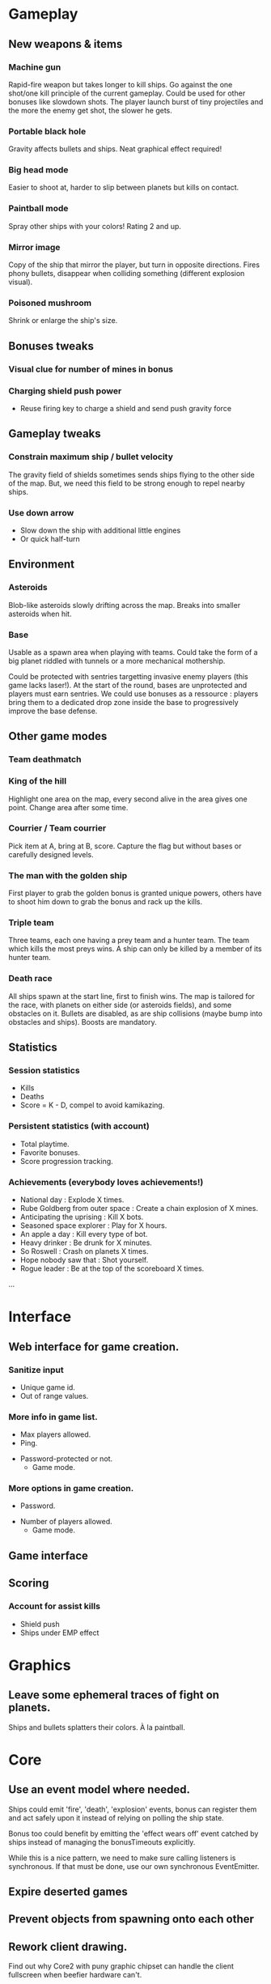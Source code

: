 # -*- mode: org; -*-

* Gameplay
** New weapons & items
*** Machine gun
	 Rapid-fire weapon but takes longer to kill ships. Go against the
	 one shot/one kill principle of the current gameplay. Could be used
	 for other bonuses like slowdown shots. The player launch burst of
	 tiny projectiles and the more the enemy get shot, the slower he
	 gets.

*** Portable black hole
	 Gravity affects bullets and ships.
	 Neat graphical effect required!

*** Big head mode
	 Easier to shoot at, harder to slip between planets but kills on
	 contact.

*** Paintball mode
	 Spray other ships with your colors! Rating 2 and up.

*** Mirror image
	 Copy of the ship that mirror the player, but turn in opposite
	 directions.  Fires phony bullets, disappear when colliding
	 something (different explosion visual).

*** Poisoned mushroom
	 Shrink or enlarge the ship's size.

** Bonuses tweaks
*** Visual clue for number of mines in bonus
*** Charging shield push power
	 - Reuse firing key to charge a shield and send push gravity force
** Gameplay tweaks
*** Constrain maximum ship / bullet velocity
	 The gravity field of shields sometimes sends ships flying to the
	 other side of the map.  But, we need this field to be strong
	 enough to repel nearby ships.
*** Use down arrow
	 - Slow down the ship with additional little engines
	 - Or quick half-turn
** Environment
*** Asteroids
		Blob-like asteroids slowly drifting across the map.
		Breaks into smaller asteroids when hit.

*** Base
		Usable as a spawn area when playing with teams. Could take the
    form of a big planet riddled with tunnels or a more mechanical
    mothership.

		Could be protected with sentries targetting invasive enemy players
    (this game lacks laser!). At the start of the round, bases are
    unprotected and players must earn sentries. We could use bonuses
    as a ressource : players bring them to a dedicated drop zone
    inside the base to progressively improve the base defense.

** Other game modes
*** Team deathmatch

*** King of the hill
    Highlight one area on the map, every second alive in the area
    gives one point. Change area after some time.

*** Courrier / Team courrier
    Pick item at A, bring at B, score. Capture the flag but without
    bases or carefully designed levels.

*** The man with the golden ship
    First player to grab the golden bonus is granted unique powers,
    others have to shoot him down to grab the bonus and rack up the
    kills.

*** Triple team
		Three teams, each one having a prey team and a hunter team.
		The team which kills the most preys wins.
		A ship can only be killed by a member of its hunter team.

*** Death race
	 All ships spawn at the start line, first to finish wins.
	 The map is tailored for the race, with planets on either side (or
	 asteroids fields), and some obstacles on it.
	 Bullets are disabled, as are ship collisions (maybe bump into
	 obstacles and ships).
	 Boosts are mandatory.

** Statistics
*** Session statistics
		- Kills
		- Deaths
		- Score = K - D, compel to avoid kamikazing.

*** Persistent statistics (with account)
		- Total playtime.
		- Favorite bonuses.
		- Score progression tracking.

*** Achievements (everybody loves achievements!)
		- National day : Explode X times.
		- Rube Goldberg from outer space : Create a chain explosion of X mines.
		- Anticipating the uprising : Kill X bots.
		- Seasoned space explorer : Play for X hours.
		- An apple a day : Kill every type of bot.
		- Heavy drinker : Be drunk for X minutes.
		- So Roswell : Crash on planets X times.
		- Hope nobody saw that : Shot yourself.
		- Rogue leader : Be at the top of the scoreboard X times.
		...

* Interface
** Web interface for game creation.
*** Sanitize input
		- Unique game id.
		- Out of range values.

*** More info in game list.
		- Max players allowed.
		- Ping.
    - Password-protected or not.
		- Game mode.

*** More options in game creation.
		- Password.
    - Number of players allowed.
	  - Game mode.

** Game interface
** Scoring
*** Account for assist kills
	 - Shield push
	 - Ships under EMP effect
* Graphics
** Leave some ephemeral traces of fight on planets.
   Ships and bullets splatters their colors. À la paintball.

* Core
** Use an event model where needed.
   Ships could emit 'fire', 'death', 'explosion' events, bonus
   can register them and act safely upon it instead of relying on
   polling the ship state.

   Bonus too could benefit by emitting the 'effect wears off' event
   catched by ships instead of managing the bonusTimeouts explicitly.

   While this is a nice pattern, we need to make sure calling
   listeners is synchronous. If that must be done, use our own
   synchronous EventEmitter.

** Expire deserted games
** Prevent objects from spawning onto each other
** Rework client drawing.
   Find out why Core2 with puny graphic chipset can handle the client fullscreen
   when beefier hardware can't.

** Send full game update to reconnecting / out of sync clients.
   Client should clean everything and start anew from this update.
** Use composition instead of inheritance where it makes sense
** Filter updates sent to clients
	Don't send update position for an invisible ship.
